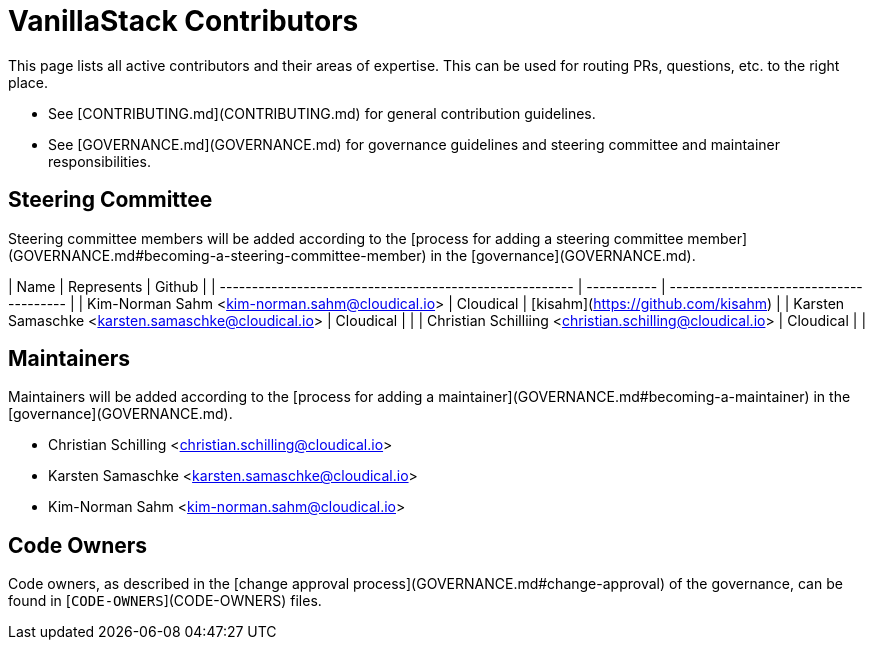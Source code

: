 # VanillaStack Contributors

This page lists all active contributors and their areas of expertise. This can be used for routing PRs, questions, etc. to the right place.

* See [CONTRIBUTING.md](CONTRIBUTING.md) for general contribution guidelines.
* See [GOVERNANCE.md](GOVERNANCE.md) for governance guidelines and steering committee and maintainer responsibilities.

## Steering Committee

Steering committee members will be added according to the [process for adding a steering committee member](GOVERNANCE.md#becoming-a-steering-committee-member) in the [governance](GOVERNANCE.md).

| Name                                                    | Represents  | Github                                  |
| ------------------------------------------------------- | ----------- | --------------------------------------- |
| Kim-Norman Sahm <kim-norman.sahm@cloudical.io>          | Cloudical   | [kisahm](https://github.com/kisahm)     |
| Karsten Samaschke <karsten.samaschke@cloudical.io>      | Cloudical   |                                         |
| Christian Schilliing <christian.schilling@cloudical.io> | Cloudical   |                                         |

## Maintainers

Maintainers will be added according to the [process for adding a maintainer](GOVERNANCE.md#becoming-a-maintainer) in the [governance](GOVERNANCE.md).

* Christian Schilling <christian.schilling@cloudical.io>
* Karsten Samaschke <karsten.samaschke@cloudical.io>
* Kim-Norman Sahm <kim-norman.sahm@cloudical.io>


## Code Owners

Code owners, as described in the [change approval process](GOVERNANCE.md#change-approval) of the governance, can be found in [`CODE-OWNERS`](CODE-OWNERS) files.

